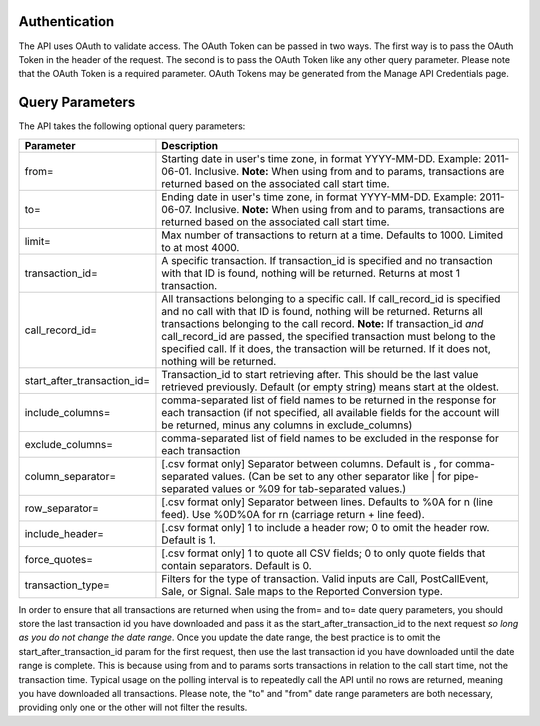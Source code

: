

Authentication
--------------

The API uses OAuth to validate access. The OAuth Token can be passed in two ways. The first way is to pass the OAuth Token in the header of the request. The second is to pass the OAuth Token like any other query parameter. Please note that the OAuth Token is a required parameter.
OAuth Tokens may be generated from the Manage API Credentials page.

Query Parameters
----------------

The API takes the following optional query parameters:

.. list-table::
  :widths: 8 40
  :header-rows: 1
  :class: parameters

  * - Parameter
    - Description

  * - from=
    - Starting date in user's time zone, in format YYYY-MM-DD. Example: 2011-06-01. Inclusive.  **Note:** When using from and to params, transactions are returned based on the associated call start time.

  * - to=
    - Ending date in user's time zone, in format YYYY-MM-DD. Example: 2011-06-07. Inclusive.  **Note:** When using from and to params, transactions are returned based on the associated call start time.

  * - limit=
    -  Max number of transactions to return at a time. Defaults to 1000. Limited to at most 4000.

  * - transaction_id=
    - A specific transaction. If transaction_id is specified and no transaction with that ID is found, nothing will be returned. Returns at most 1 transaction.

  * - call_record_id=
    - All transactions belonging to a specific call. If call_record_id is specified and no call with that ID is found, nothing will be returned. Returns all transactions belonging to the call record. **Note:** If transaction_id *and* call_record_id are passed, the specified transaction must belong to the specified call. If it does, the transaction will be returned. If it does not, nothing will be returned.

  * - start_after_transaction_id=
    - Transaction_id to start retrieving after. This should be the last value retrieved previously. Default (or empty string) means start at the oldest.

  * - include_columns=
    - comma-separated list of field names to be returned in the response for each transaction (if not specified, all available fields for the account will be returned, minus any columns in exclude_columns)

  * - exclude_columns=
    - comma-separated list of field names to be excluded in the response for each transaction

  * - column_separator=
    - [.csv format only] Separator between columns. Default is , for comma-separated values. (Can be set to any other separator like \| for pipe-separated values or %09 for tab-separated values.)

  * - row_separator=
    -  [.csv format only] Separator between lines. Defaults to %0A for \n (line feed). Use %0D%0A for \r\n (carriage return + line feed).

  * - include_header=
    - [.csv format only] 1 to include a header row; 0 to omit the header row. Default is 1.

  * - force_quotes=
    - [.csv format only] 1 to quote all CSV fields; 0 to only quote fields that contain separators. Default is 0.

  * - transaction_type=
    - Filters for the type of transaction. Valid inputs are Call, PostCallEvent, Sale, or Signal. Sale maps to the Reported Conversion type.

In order to ensure that all transactions are returned when using the from= and to= date query parameters,
you should store the last transaction id you have downloaded and pass it as the start_after_transaction_id to the next request *so long as you do not change the date range*.
Once you update the date range, the best practice is to omit the start_after_transaction_id param for the first request, then use the last transaction id you have downloaded until the date range is complete.
This is because using from and to params sorts transactions in relation to the call start time, not the transaction time.
Typical usage on the polling interval is to repeatedly call the API until no rows are returned, meaning you have downloaded all transactions.
Please note, the "to" and "from" date range parameters are both necessary, providing only one or the other will not filter the results.



